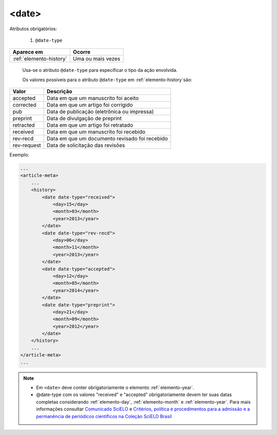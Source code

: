 .. _elemento-date:

<date>
======

Atributos obrigatórios:

  1. ``@date-type``

+-------------------------+-------------------+
| Aparece em              | Ocorre            |
+=========================+===================+
| :ref:`elemento-history` | Uma ou mais vezes |
+-------------------------+-------------------+


 Usa-se o atributo ``@date-type`` para especificar o tipo da ação envolvida.


 Os valores possíveis para o atributo ``@date-type`` em :ref:`elemento-history`são:

+-------------+------------------------------------------------+
| Valor       | Descrição                                      |
+=============+================================================+
| accepted    | Data em que um manuscrito foi aceito           |
+-------------+------------------------------------------------+
| corrected   | Data em que um artigo foi corrigido            |
+-------------+------------------------------------------------+
| pub         | Data de publicação (eletrônica ou impressa)    |
+-------------+------------------------------------------------+
| preprint    | Data de divulgação de preprint                 |
+-------------+------------------------------------------------+
| retracted   | Data em que um artigo foi retratado            |
+-------------+------------------------------------------------+
| received    | Data em que um manuscrito foi recebido         |
+-------------+------------------------------------------------+
| rev-recd    | Data em que um documento revisado foi recebido |
+-------------+------------------------------------------------+
| rev-request | Data de solicitação das revisões               |
+-------------+------------------------------------------------+

Exemplo:

.. code-block:: xml

    ...
    <article-meta>
        ...
        <history>
            <date date-type="received">
                <day>15</day>
                <month>03</month>
                <year>2013</year>
            </date>
            <date date-type="rev-recd">
                <day>06</day>
                <month>11</month>
                <year>2013</year>
            </date>
            <date date-type="accepted">
                <day>12</day>
                <month>05</month>
                <year>2014</year>
            </date>
            <date date-type="preprint">
                <day>21</day>
                <month>09</month>
                <year>2012</year>
            </date>
        </history>
        ...
    </article-meta>
    ...


.. note:: 
 * Em ``<date>`` deve conter obrigatoriamente o elemento :ref:`elemento-year`.
 * @date-type com os valores "received" e "accepted" obrigatoriamente devem ter suas datas completas considerando :ref:`elemento-day`, :ref:`elemento-month` e :ref:`elemento-year`. Para mais informações consultar `Comunicado SciELO <https://us4.campaign-archive.com/?u=f26dcf71797dd37381acb4aa5&id=2a6634a845>`_ e `Critérios, política e procedimentos para a admissão e a permanência de periódicos científicos na Coleção SciELO Brasil <http://www.scielo.br/avaliacao/Criterios_SciELO_Brasil_versao_revisada_atualizada_outubro_20171206.pdf>`_  



.. {"reviewed_on": "20160623", "by": "gandhalf_thewhite@hotmail.com"}

